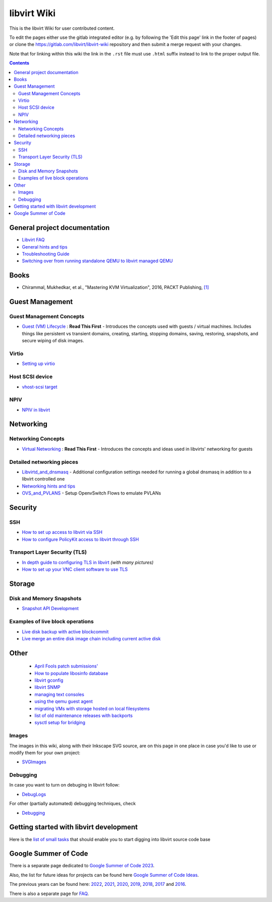 ============
libvirt Wiki
============

This is the libvirt Wiki for user contributed content.

To edit the pages either use the gitlab integrated editor (e.g. by following
the 'Edit this page' link in the footer of pages) or clone the
https://gitlab.com/libvirt/libvirt-wiki repository and then submit a merge
request with your changes.

Note that for linking within this wiki the link in the ``.rst`` file must
use ``.html`` suffix instead to link to the proper output file.

.. contents::

General project documentation
=============================

-  `Libvirt FAQ <FAQ.html>`__
-  `General hints and tips <Tips.html>`__
-  `Troubleshooting Guide <Troubleshooting.html>`__
-  `Switching over from running standalone QEMU to libvirt managed
   QEMU <QEMUSwitchToLibvirt.html>`__

Books
=====

-  Chirammal, Mukhedkar, et al., "Mastering KVM Virtualization", 2016,
   PACKT Publishing,
   `[1] <https://www.packtpub.com/eu/networking-and-servers/mastering-kvm-virtualization>`__

Guest Management
================

Guest Management Concepts
~~~~~~~~~~~~~~~~~~~~~~~~~

-  `Guest (VM) Lifecycle <VM_lifecycle.html>`__ : **Read This First** -
   Introduces the concepts used with guests / virtual machines. Includes
   things like persistent vs transient domains, creating, starting,
   stopping domains, saving, restoring, snapshots, and secure wiping of
   disk images.

Virtio
~~~~~~

-  `Setting up virtio <Virtio.html>`__

Host SCSI device
~~~~~~~~~~~~~~~~

-  `vhost-scsi target <Vhost-scsi_target.html>`__

NPIV
~~~~

-  `NPIV in libvirt <NPIV_in_libvirt.html>`__

Networking
==========


Networking Concepts
~~~~~~~~~~~~~~~~~~~

-  `Virtual Networking <VirtualNetworking.html>`__ : **Read This First**
   - Introduces the concepts and ideas used in libvirts' networking for
   guests

Detailed networking pieces
~~~~~~~~~~~~~~~~~~~~~~~~~~

-  `Libvirtd_and_dnsmasq <Libvirtd_and_dnsmasq.html>`__ - Additional
   configuration settings needed for running a global dnsmasq in
   addition to a libvirt controlled one
-  `Networking hints and tips <Networking.html>`__
-  `OVS_and_PVLANS <OVS_and_PVLANS.html>`__ - Setup OpenvSwitch Flows to
   emulate PVLANs

Security
========

SSH
~~~

-  `How to set up access to libvirt via SSH <SSHSetup.html>`__
-  `How to configure PolicyKit access to libvirt through
   SSH <SSHPolicyKitSetup.html>`__

Transport Layer Security (TLS)
~~~~~~~~~~~~~~~~~~~~~~~~~~~~~~

-  `In depth guide to configuring TLS in libvirt <TLSSetup.html>`__
   *(with many pictures)*
-  `How to set up your VNC client software to use
   TLS <VNCTLSSetup.html>`__

Storage
=======

Disk and Memory Snapshots
~~~~~~~~~~~~~~~~~~~~~~~~~

-  `Snapshot API Development <Snapshots.html>`__

Examples of live block operations
~~~~~~~~~~~~~~~~~~~~~~~~~~~~~~~~~

-  `Live disk backup with active blockcommit <https://libvirt.org/kbase/live_full_disk_backup.html>`__
-  `Live merge an entire disk image chain including current active disk <https://libvirt.org/kbase/merging_disk_image_chains.html>`__

Other
=====

 - `April Fools patch submissions' <AprilFools.html>`__
 - `How to populate libosinfo database <HowToPopulateLibosinfoDB.html>`__
 - `libvirt gconfig <Libvirt-gconfig.html>`__
 - `libvirt SNMP <Libvirt-snmp.html>`__
 - `managing text consoles <LibvirtConsoleManagement.html>`__
 - `using the qemu guest agent <Qemu_guest_agent.html>`__
 - `migrating VMs with storage hosted on local filesystems <NBD_storage_migration.html>`__
 - `list of old maintenance releases with backports <Maintenance_Releases.html>`__
 - `sysctl setup for bridging <Net.bridge.bridge-nf-call_and_sysctl.conf.html>`__

Images
~~~~~~

The images in this wiki, along with their Inkscape SVG source, are on
this page in one place in case you'd like to use or modify them for your
own project:

-  `SVGImages <SVGImages.html>`__

Debugging
~~~~~~~~~

In case you want to turn on debuging in libvirt follow:

-  `DebugLogs <https://libvirt.org/kbase/debuglogs.html>`__

For other (partially automated) debugging techniques, check

-  `Debugging <Debugging.html>`__

Getting started with libvirt development
========================================

Here is the `list of small tasks <BiteSizedTasks.html>`__ that should
enable you to start digging into libvirt source code base

Google Summer of Code
=====================

There is a separate page dedicated to `Google Summer of Code
2023 <Google_Summer_of_Code_2023.html>`__.

Also, the list for future ideas for projects can be found here `Google
Summer of Code Ideas <Google_Summer_of_Code_Ideas.html>`__.

The previous years can be found here:
`2022 <Google_Summer_of_Code_2022.html>`__,
`2021 <Google_Summer_of_Code_2021.html>`__,
`2020 <Google_Summer_of_Code_2020.html>`__,
`2019 <Google_Summer_of_Code_2019.html>`__,
`2018 <Google_Summer_of_Code_2018.html>`__,
`2017 <Google_Summer_of_Code_2017.html>`__ and
`2016 <Google_Summer_of_Code_2016.html>`__.

There is also a separate page for
`FAQ <Google_Summer_of_Code_FAQ.html>`__.
